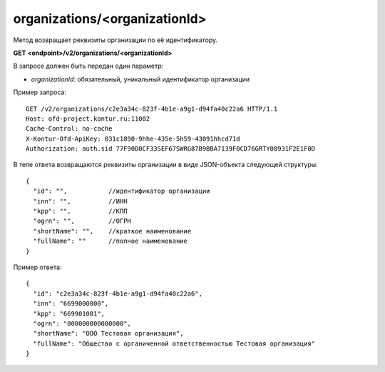 organizations/<organizationId>
==============================

Метод возвращает реквизиты организации по её идентификатору.

**GET <endpoint>/v2/organizations/<organizationId>**

В запросе должен быть передан один параметр:

- `organizationId`: обязательный, уникальный идентификатор организации


Пример запроса:

::

  GET /v2/organizations/c2e3a34c-823f-4b1e-a9g1-d94fa40c22a6 HTTP/1.1
  Host: ofd-project.kontur.ru:11002
  Cache-Control: no-cache
  X-Kontur-Ofd-ApiKey: 031c1890-9hhe-435e-5h59-43091hhcd71d
  Authorization: auth.sid 77F90D0CF33SEF67SWRG87B9BBA7139F0CD76GRTY00931F2E1F0D

В теле ответа возвращаются реквизиты организации в виде JSON-объекта следующей структуры:

::

  {
    "id": "",           //идентификатор организации
    "inn": "",          //ИНН
    "kpp": "",          //КПП
    "ogrn": "",         //ОГРН
    "shortName": "",    //краткое наименование
    "fullName": ""      //полное наименование
  }


Пример ответа:

::

  {
    "id": "c2e3a34c-823f-4b1e-a9g1-d94fa40c22a6",
    "inn": "6699000000",
    "kpp": "669901001",
    "ogrn": "000000000000000",
    "shortName": "ООО Тестовая организация",
    "fullName": "Общество с органиченной ответственностью Тестовая организация"
  }
